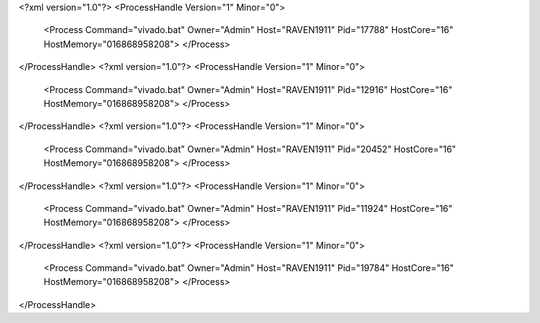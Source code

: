 <?xml version="1.0"?>
<ProcessHandle Version="1" Minor="0">
    <Process Command="vivado.bat" Owner="Admin" Host="RAVEN1911" Pid="17788" HostCore="16" HostMemory="016868958208">
    </Process>
</ProcessHandle>
<?xml version="1.0"?>
<ProcessHandle Version="1" Minor="0">
    <Process Command="vivado.bat" Owner="Admin" Host="RAVEN1911" Pid="12916" HostCore="16" HostMemory="016868958208">
    </Process>
</ProcessHandle>
<?xml version="1.0"?>
<ProcessHandle Version="1" Minor="0">
    <Process Command="vivado.bat" Owner="Admin" Host="RAVEN1911" Pid="20452" HostCore="16" HostMemory="016868958208">
    </Process>
</ProcessHandle>
<?xml version="1.0"?>
<ProcessHandle Version="1" Minor="0">
    <Process Command="vivado.bat" Owner="Admin" Host="RAVEN1911" Pid="11924" HostCore="16" HostMemory="016868958208">
    </Process>
</ProcessHandle>
<?xml version="1.0"?>
<ProcessHandle Version="1" Minor="0">
    <Process Command="vivado.bat" Owner="Admin" Host="RAVEN1911" Pid="19784" HostCore="16" HostMemory="016868958208">
    </Process>
</ProcessHandle>
